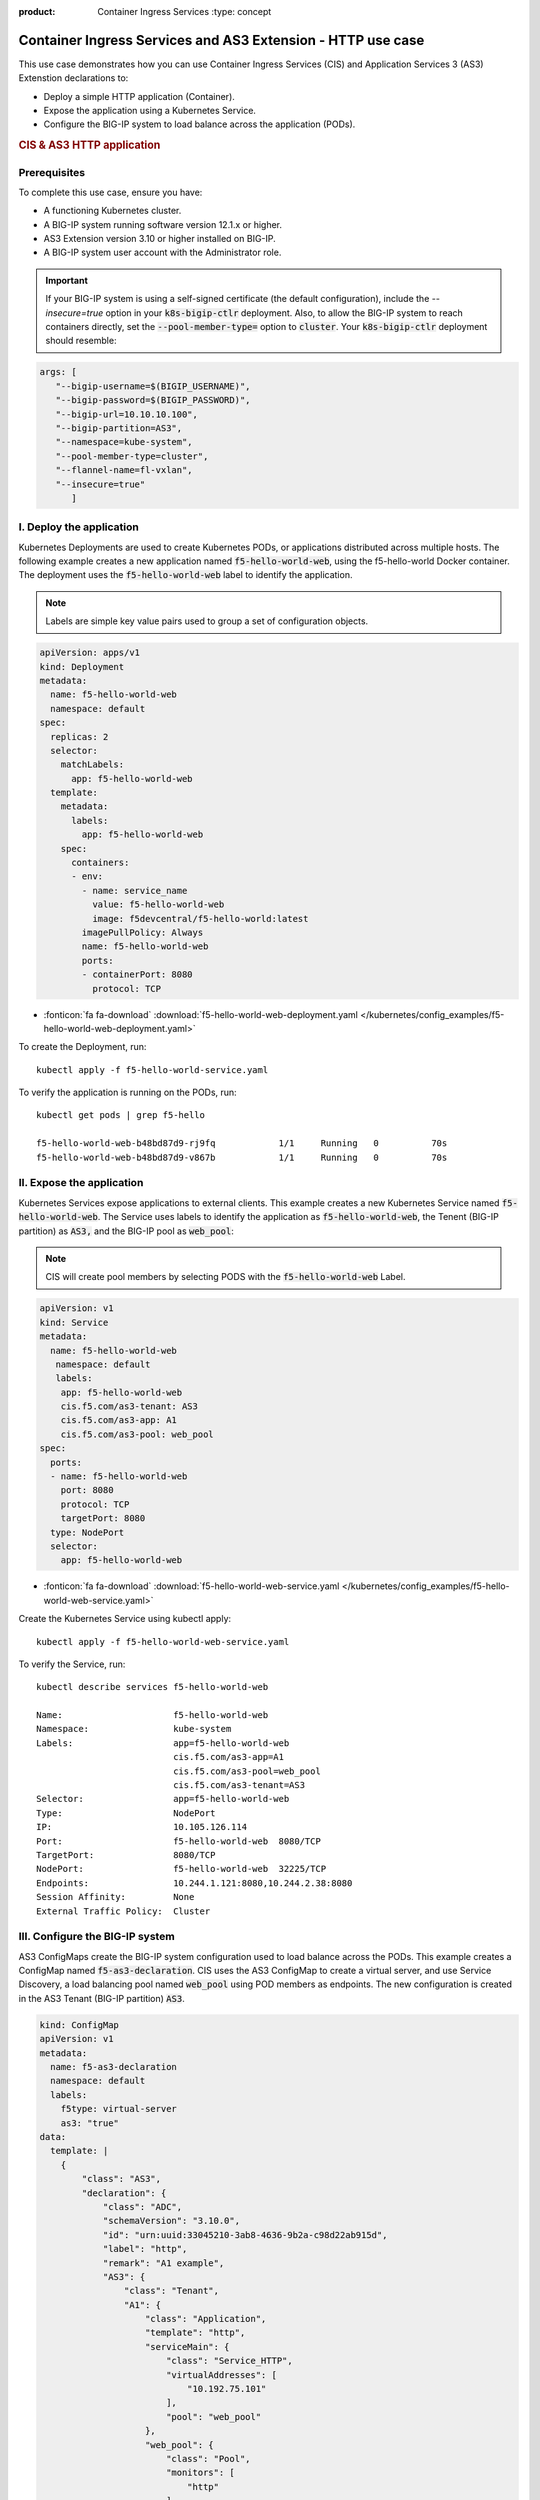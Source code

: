 :product: Container Ingress Services :type: concept

.. _kctlr-k8s-as3-use-1:

Container Ingress Services and AS3 Extension - HTTP use case
=============================================================

This use case demonstrates how you can use Container Ingress Services (CIS) and Application Services 3 (AS3) Extenstion declarations to:

- Deploy a simple HTTP application (Container). 
- Expose the application using a Kubernetes Service.
- Configure the BIG-IP system to load balance across the application (PODs).

.. rubric:: **CIS & AS3 HTTP application**

.. image:: /_static/media/cis_http_as3_service.png
   :scale: 70%

           
           
Prerequisites
`````````````
To complete this use case, ensure you have:

- A functioning Kubernetes cluster.
- A BIG-IP system running software version 12.1.x or higher.
- AS3 Extension version 3.10 or higher installed on BIG-IP.
- A BIG-IP system user account with the Administrator role.

.. important::
   If your BIG-IP system is using a self-signed certificate (the default configuration), include the `--insecure=true` option in your :code:`k8s-bigip-ctlr` deployment. Also, to allow the BIG-IP system to reach containers directly, set the :code:`--pool-member-type=` option to :code:`cluster`.  Your :code:`k8s-bigip-ctlr` deployment should resemble:

.. code-block:: YAML

   args: [
      "--bigip-username=$(BIGIP_USERNAME)",
      "--bigip-password=$(BIGIP_PASSWORD)",
      "--bigip-url=10.10.10.100",
      "--bigip-partition=AS3",
      "--namespace=kube-system",
      "--pool-member-type=cluster",
      "--flannel-name=fl-vxlan",
      "--insecure=true"
         ]

I. Deploy the application 
`````````````````````````
Kubernetes Deployments are used to create Kubernetes PODs, or applications distributed across multiple hosts. The following example creates a new application named :code:`f5-hello-world-web`, using the f5-hello-world Docker container. The deployment uses the :code:`f5-hello-world-web` label to identify the application. 

.. note::

   Labels are simple key value pairs used to group a set of configuration objects.
   
.. code-block:: YAML

   apiVersion: apps/v1
   kind: Deployment
   metadata:
     name: f5-hello-world-web
     namespace: default
   spec:
     replicas: 2
     selector:
       matchLabels:
         app: f5-hello-world-web
     template:
       metadata:
         labels:
           app: f5-hello-world-web
       spec:
         containers:
         - env:
           - name: service_name
             value: f5-hello-world-web
             image: f5devcentral/f5-hello-world:latest
           imagePullPolicy: Always
           name: f5-hello-world-web
           ports:
           - containerPort: 8080
             protocol: TCP

- :fonticon:`fa fa-download` :download:`f5-hello-world-web-deployment.yaml </kubernetes/config_examples/f5-hello-world-web-deployment.yaml>`

To create the Deployment, run: 

.. parsed-literal::

   kubectl apply -f f5-hello-world-service.yaml 

To verify the application is running on the PODs, run: 

.. parsed-literal::

    kubectl get pods | grep f5-hello

    f5-hello-world-web-b48bd87d9-rj9fq            1/1     Running   0          70s
    f5-hello-world-web-b48bd87d9-v867b            1/1     Running   0          70s


II. Expose the application
``````````````````````````
Kubernetes Services expose applications to external clients. This example creates a new Kubernetes Service named :code:`f5-hello-world-web`. The Service uses labels to identify the application as :code:`f5-hello-world-web`, the Tenent (BIG-IP partition) as :code:`AS3,` and the BIG-IP pool as :code:`web_pool`:

.. note::

   CIS will create pool members by selecting PODS with the :code:`f5-hello-world-web` Label. 

.. code-block:: YAML

   apiVersion: v1
   kind: Service
   metadata:
     name: f5-hello-world-web
      namespace: default 
      labels:
       app: f5-hello-world-web
       cis.f5.com/as3-tenant: AS3
       cis.f5.com/as3-app: A1
       cis.f5.com/as3-pool: web_pool
   spec:
     ports:
     - name: f5-hello-world-web
       port: 8080
       protocol: TCP
       targetPort: 8080
     type: NodePort
     selector:
       app: f5-hello-world-web

- :fonticon:`fa fa-download` :download:`f5-hello-world-web-service.yaml </kubernetes/config_examples/f5-hello-world-web-service.yaml>`

Create the Kubernetes Service using kubectl apply:

.. parsed-literal::

   kubectl apply -f f5-hello-world-web-service.yaml 

To verify the Service, run:

.. parsed-literal::

   kubectl describe services f5-hello-world-web 

   Name:                     f5-hello-world-web
   Namespace:                kube-system
   Labels:                   app=f5-hello-world-web
                             cis.f5.com/as3-app=A1
                             cis.f5.com/as3-pool=web_pool
                             cis.f5.com/as3-tenant=AS3
   Selector:                 app=f5-hello-world-web
   Type:                     NodePort
   IP:                       10.105.126.114
   Port:                     f5-hello-world-web  8080/TCP
   TargetPort:               8080/TCP
   NodePort:                 f5-hello-world-web  32225/TCP
   Endpoints:                10.244.1.121:8080,10.244.2.38:8080
   Session Affinity:         None
   External Traffic Policy:  Cluster


III. Configure the BIG-IP system
````````````````````````````````
AS3 ConfigMaps create the BIG-IP system configuration used to load balance across the PODs. This example creates a ConfigMap named :code:`f5-as3-declaration`. CIS uses the AS3 ConfigMap to create a virtual server, and use Service Discovery, a load balancing pool named :code:`web_pool` using POD members as endpoints. The new configuration is created in the AS3 Tenant (BIG-IP partition) :code:`AS3`.

.. code-block:: YAML

   kind: ConfigMap
   apiVersion: v1
   metadata:
     name: f5-as3-declaration
     namespace: default
     labels:
       f5type: virtual-server
       as3: "true"
   data:
     template: |
       {
           "class": "AS3",
           "declaration": {
               "class": "ADC",
               "schemaVersion": "3.10.0",
               "id": "urn:uuid:33045210-3ab8-4636-9b2a-c98d22ab915d",
               "label": "http",
               "remark": "A1 example",
               "AS3": {
                   "class": "Tenant",
                   "A1": {
                       "class": "Application",
                       "template": "http",
                       "serviceMain": {
                           "class": "Service_HTTP",
                           "virtualAddresses": [
                               "10.192.75.101"
                           ],
                           "pool": "web_pool"
                       },
                       "web_pool": {
                           "class": "Pool",
                           "monitors": [
                               "http"
                           ],
                           "members": [
                               {
                                   "servicePort": 8080,
                                   "serverAddresses": []
                               }
                           ]
                       }
                   }
               }
           }
       }

- :fonticon:`fa fa-download` :download:`f5-hello-world-as3-configmap.yaml </kubernetes/config_examples/f5-hello-world-as3-configmap.yaml>`

Deploy the ConfigMap using kubectl apply:

.. parsed-literal::

   kubectl create -f f5-hello-world-as3-configmap.yaml

To verify the BIG-IP system has been configured, run: 

.. note::

   Modify the :code:`admin` password, and :code:`https://10.10.10.100` for your BIG-IP system.

.. parsed-literal::

   curl -sk -u admin:admin https://10.10.10.100//mgmt/tm/ltm/virtual/~AS3~A1~serviceMain
   curl -sk -u admin:admin https://10.10.10.100/mgmt/tm/ltm/pool/~AS3~A1~web_pool
